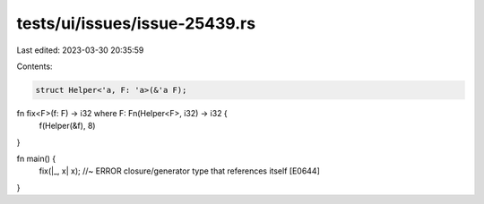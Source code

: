 tests/ui/issues/issue-25439.rs
==============================

Last edited: 2023-03-30 20:35:59

Contents:

.. code-block:: rs

    struct Helper<'a, F: 'a>(&'a F);

fn fix<F>(f: F) -> i32 where F: Fn(Helper<F>, i32) -> i32 {
    f(Helper(&f), 8)
}

fn main() {
    fix(|_, x| x); //~ ERROR closure/generator type that references itself [E0644]
}


